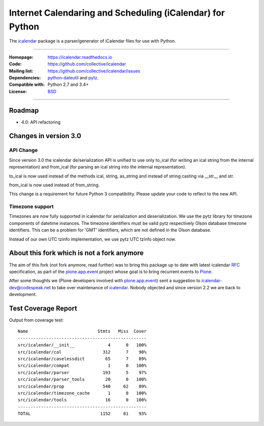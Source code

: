 ==========================================================
Internet Calendaring and Scheduling (iCalendar) for Python
==========================================================

The `icalendar`_ package is a parser/generator of iCalendar files for use
with Python.

----

:Homepage: https://icalendar.readthedocs.io
:Code: https://github.com/collective/icalendar
:Mailing list: https://github.com/collective/icalendar/issues
:Dependencies: `python-dateutil`_ and `pytz`_.
:Compatible with: Python 2.7 and 3.4+
:License: `BSD`_

----


.. image:: https://travis-ci.org/collective/icalendar.svg?branch=master
    :target: https://travis-ci.org/collective/icalendar


Roadmap
=======

- 4.0: API refactoring


Changes in version 3.0
======================

API Change
----------

Since version 3.0 the icalendar de/serialization API is unified to use only to_ical
(for writing an ical string from the internal representation) and from_ical
(for parsing an ical string into the internal representation).

to_ical is now used instead of the methods ical, string, as_string and instead
of string casting via __str__ and str.

from_ical is now used instead of from_string.

This change is a requirement for future Python 3 compatibility. Please update
your code to reflect to the new API.

Timezone support
----------------

Timezones are now fully supported in icalendar for serialization and
deserialization. We use the pytz library for timezone components of datetime
instances. The timezone identifiers must be valid pytz respectively Olson
database timezone identifiers. This can be a problem for 'GMT' identifiers,
which are not defined in the Olson database.

Instead of our own UTC tzinfo implementation, we use pytz UTC tzinfo object now.


About this fork which is not a fork anymore
===========================================

The aim of this fork (not fork anymore, read further) was to bring this package
up to date with latest icalendar `RFC`_ specification, as part of the
`plone.app.event`_ project whose goal is to bring recurrent events to `Plone`_.

After some thoughts we (Plone developers involved with `plone.app.event`_) sent
a suggestion to icalendar-dev@codespeak.net to take over maintenance of
`icalendar`_. Nobody objected and since version 2.2 we are back to development.

.. _`icalendar`: https://pypi.python.org/pypi/icalendar
.. _`plone.app.event`: https://github.com/plone/plone.app.event
.. _`Plone`: https://plone.org
.. _`python-dateutil`: https://github.com/dateutil/dateutil/
.. _`pytz`: https://pypi.python.org/pypi/pytz
.. _`RFC`: https://www.ietf.org/rfc/rfc5545.txt
.. _`BSD`: https://github.com/collective/icalendar/issues/2


Test Coverage Report
====================

Output from coverage test::

    Name                           Stmts   Miss  Cover
    --------------------------------------------------
    src/icalendar/__init__             4      0   100%
    src/icalendar/cal                312      7    98%
    src/icalendar/caselessdict        65      7    89%
    src/icalendar/compat               1      0   100%
    src/icalendar/parser             193      5    97%
    src/icalendar/parser_tools        20      0   100%
    src/icalendar/prop               540     62    89%
    src/icalendar/timezone_cache       1      0   100%
    src/icalendar/tools               16      0   100%
    --------------------------------------------------
    TOTAL                           1152     81    93%
